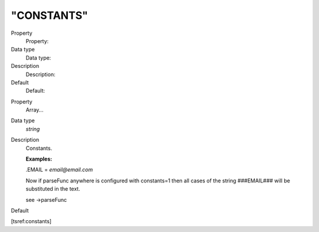 ﻿

.. ==================================================
.. FOR YOUR INFORMATION
.. --------------------------------------------------
.. -*- coding: utf-8 -*- with BOM.

.. ==================================================
.. DEFINE SOME TEXTROLES
.. --------------------------------------------------
.. role::   underline
.. role::   typoscript(code)
.. role::   ts(typoscript)
   :class:  typoscript
.. role::   php(code)


"CONSTANTS"
^^^^^^^^^^^

.. ### BEGIN~OF~TABLE ###

.. container:: table-row

   Property
         Property:
   
   Data type
         Data type:
   
   Description
         Description:
   
   Default
         Default:


.. container:: table-row

   Property
         Array...
   
   Data type
         *string*
   
   Description
         Constants.
         
         **Examples:**
         
         .EMAIL =  *email@email.com*
         
         Now if parseFunc anywhere is configured with constants=1 then all
         cases of the string ###EMAIL### will be substituted in the text.
         
         see ->parseFunc
   
   Default


.. ###### END~OF~TABLE ######

[tsref:constants]

